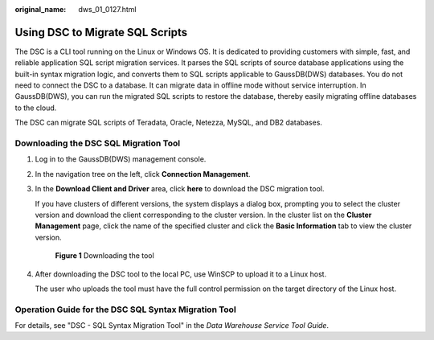 :original_name: dws_01_0127.html

.. _dws_01_0127:

Using DSC to Migrate SQL Scripts
================================

The DSC is a CLI tool running on the Linux or Windows OS. It is dedicated to providing customers with simple, fast, and reliable application SQL script migration services. It parses the SQL scripts of source database applications using the built-in syntax migration logic, and converts them to SQL scripts applicable to GaussDB(DWS) databases. You do not need to connect the DSC to a database. It can migrate data in offline mode without service interruption. In GaussDB(DWS), you can run the migrated SQL scripts to restore the database, thereby easily migrating offline databases to the cloud.

The DSC can migrate SQL scripts of Teradata, Oracle, Netezza, MySQL, and DB2 databases.

Downloading the DSC SQL Migration Tool
--------------------------------------

#. Log in to the GaussDB(DWS) management console.

#. In the navigation tree on the left, click **Connection Management**.

#. In the **Download Client and Driver** area, click **here** to download the DSC migration tool.

   If you have clusters of different versions, the system displays a dialog box, prompting you to select the cluster version and download the client corresponding to the cluster version. In the cluster list on the **Cluster Management** page, click the name of the specified cluster and click the **Basic Information** tab to view the cluster version.


   .. figure:: /_static/images/en-us_image_0000001099602632.png
      :alt: **Figure 1** Downloading the tool

      **Figure 1** Downloading the tool

#. After downloading the DSC tool to the local PC, use WinSCP to upload it to a Linux host.

   The user who uploads the tool must have the full control permission on the target directory of the Linux host.

Operation Guide for the DSC SQL Syntax Migration Tool
-----------------------------------------------------

For details, see "DSC - SQL Syntax Migration Tool" in the *Data Warehouse Service Tool Guide*.
